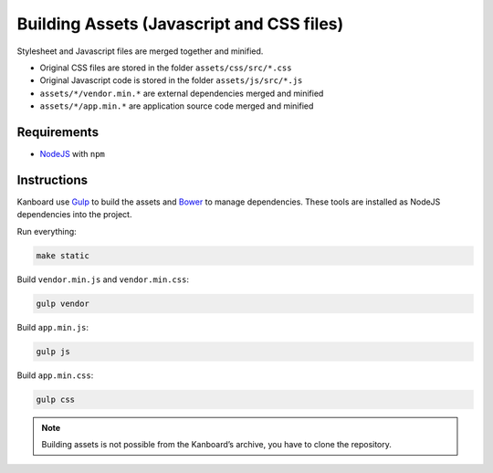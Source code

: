 Building Assets (Javascript and CSS files)
==========================================

Stylesheet and Javascript files are merged together and minified.

- Original CSS files are stored in the folder ``assets/css/src/*.css``
- Original Javascript code is stored in the folder ``assets/js/src/*.js``
- ``assets/*/vendor.min.*`` are external dependencies merged and minified
- ``assets/*/app.min.*`` are application source code merged and minified

Requirements
------------

- `NodeJS <https://nodejs.org/>`__ with ``npm``

Instructions
------------

Kanboard use `Gulp <http://gulpjs.com/>`__ to build the assets and `Bower <http://bower.io/>`__ to manage dependencies.
These tools are installed as NodeJS dependencies into the project.

Run everything:

.. code:: bash

    make static

Build ``vendor.min.js`` and ``vendor.min.css``:

.. code:: bash

    gulp vendor

Build ``app.min.js``:

.. code:: bash

    gulp js

Build ``app.min.css``:

.. code:: bash

    gulp css

.. note::  Building assets is not possible from the Kanboard’s archive, you have to clone the repository.
